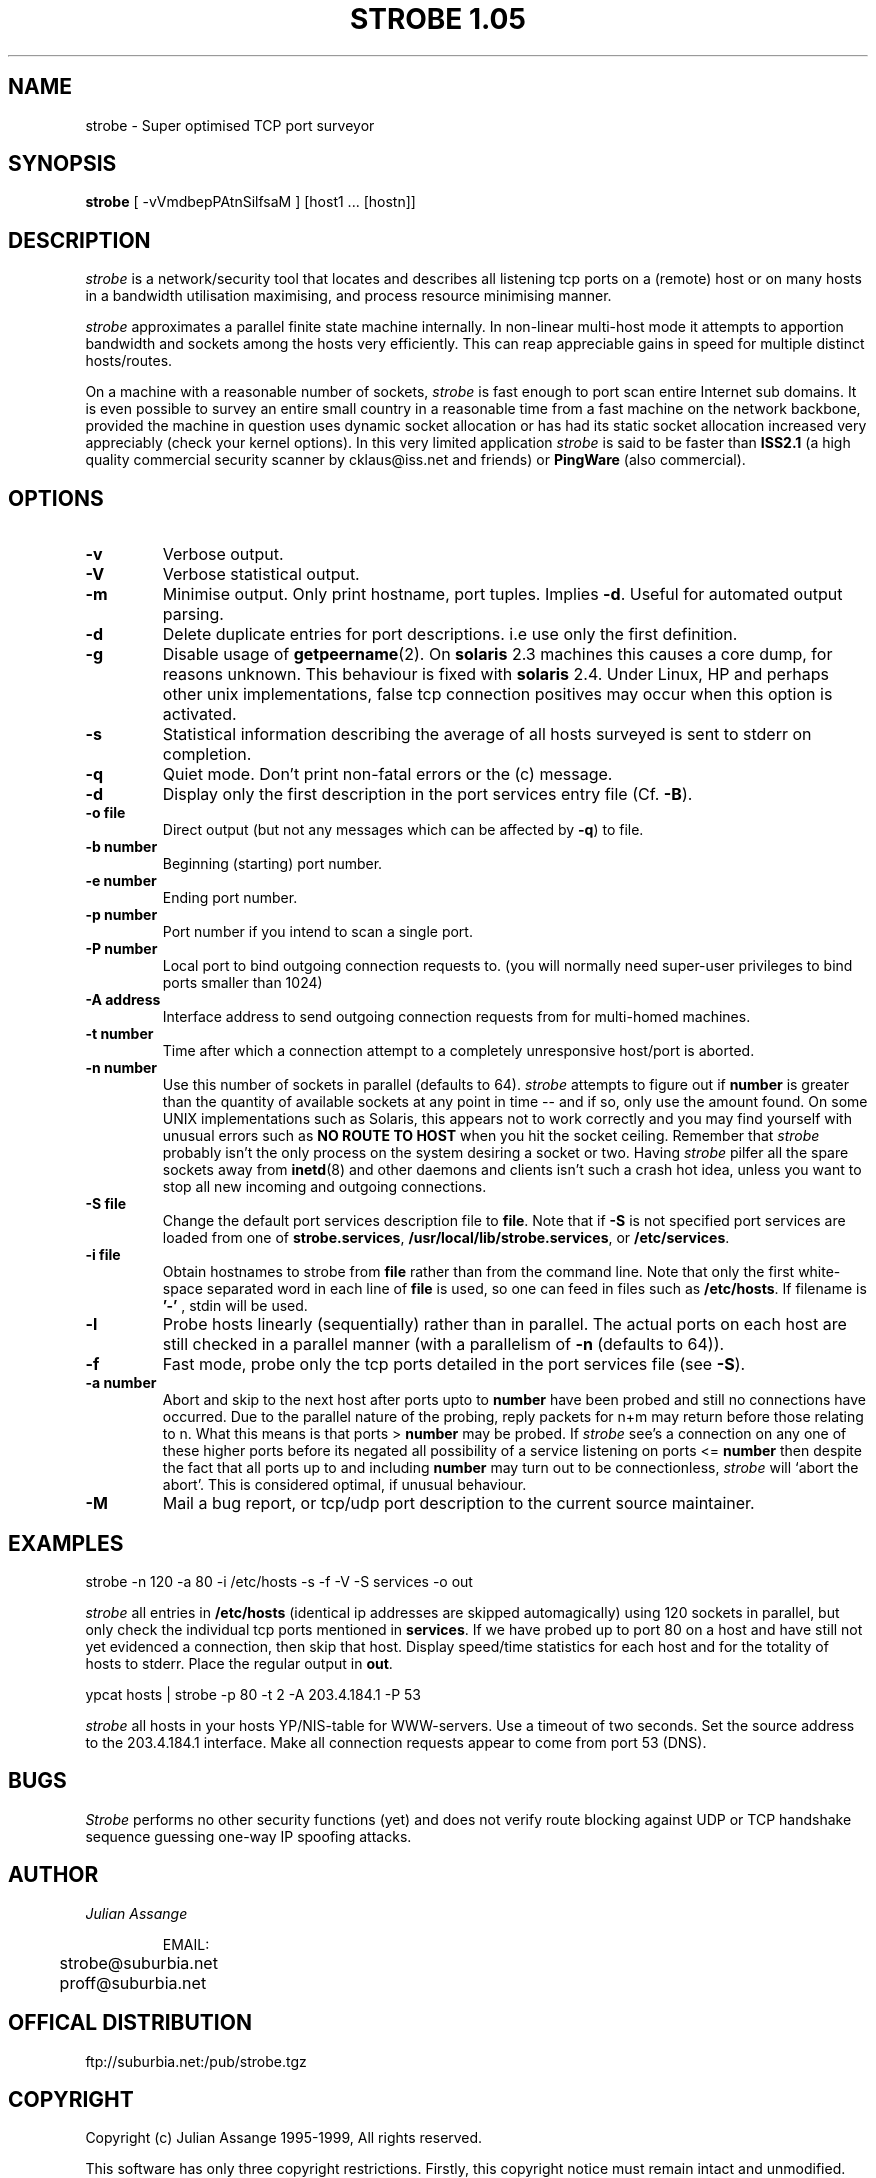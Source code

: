 .\" "%W% %G%"
.TH STROBE\ 1.05 1
.SH NAME
strobe \- Super optimised TCP port surveyor
.SH SYNOPSIS
.B strobe
[ -vVmdbepPAtnSilfsaM ] [host1 ... [hostn]]
.SH DESCRIPTION
.I strobe
is a network/security tool that locates and describes all listening tcp ports on a
(remote) host or on many hosts in a bandwidth utilisation maximising, and
process resource minimising manner. 
.PP
.I strobe
approximates a parallel finite state machine internally. In non-linear multi-host
mode it attempts to apportion bandwidth and sockets among the hosts very efficiently.
This can reap appreciable gains in speed for multiple distinct hosts/routes. 
.PP
On a machine with a reasonable number of sockets,
.I strobe
is fast enough to port scan entire Internet sub domains. It is even possible to survey
an entire small country in a reasonable time from a fast machine on the network backbone,
provided the machine in question uses dynamic socket allocation or has had its static
socket allocation increased very appreciably (check your kernel options). In this
very limited application
.I strobe
is said to be faster than
.B ISS2.1
(a high quality commercial security scanner by cklaus@iss.net and friends) or
.BR PingWare 
(also commercial).
.SH OPTIONS
.TP
.B \-v
Verbose output.
.TP
.B \-V
Verbose statistical output.
.TP
.B \-m
Minimise output. Only print hostname, port tuples. Implies 
.BR \-d .
Useful for automated output parsing.
.TP
.B \-d
Delete duplicate entries for port descriptions. i.e use only the first definition.
.TP
.B \-g
Disable usage of
.BR getpeername (2).
On
.B solaris
2.3 machines this causes a core dump, for reasons unknown. This behaviour is fixed with
.B solaris
2.4. Under Linux, HP and perhaps other unix implementations, false tcp connection positives
may occur when this option is activated.
.TP
.B \-s
Statistical information describing the average of all hosts surveyed is sent to
stderr on completion.
.TP
.B \-q
Quiet mode. Don't print non-fatal errors or the (c) message.
.TP
.B \-d
Display only the first description in the port services entry file (Cf.
.BR \-B ).
.TP
.B \-o file
Direct output (but not any messages which can be affected by
.BR \-q )
to file.
.TP
.B \-b number
Beginning (starting) port number.
.TP
.B \-e number
Ending port number.
.TP
.B \-p number
Port number if you intend to scan a single port.
.TP
.B \-P number
Local port to bind outgoing connection requests to.
(you will normally need super-user privileges to bind ports smaller than 1024)
.TP
.B \-A address
Interface address to send outgoing connection requests from for multi-homed machines.
.TP
.B \-t number
Time after which a connection attempt to a completely unresponsive host/port is
aborted.
.TP
.B \-n number
Use this number of sockets in parallel (defaults to 64). 
.I strobe
attempts to figure out if
.B number
is greater than the quantity of available sockets at any point in time -- and
if so, only use the amount found. On some UNIX implementations such as Solaris,
this appears not to work correctly and you may find yourself with unusual errors
such as
.B NO ROUTE TO HOST
when you hit the socket ceiling. Remember that 
.I strobe
probably isn't the only process on the system desiring a socket or two. Having
.I strobe
pilfer all the spare sockets away from 
.BR inetd (8)
and other daemons and clients isn't such a crash hot idea, unless you want
to stop all new incoming and outgoing connections.
.TP
.B \-S file
Change the default port services description file to
.BR file .
Note that if 
.B \-S
is not specified port services are loaded from one of
.BR strobe.services ,
.BR /usr/local/lib/strobe.services ,
or
.BR /etc/services .
.TP
.B \-i file
Obtain hostnames to strobe from 
.B file
rather than from the command line. Note that only the first white-space
separated word in each line of
.B file
is used, so one can feed in files such as
.BR /etc/hosts .
If filename is 
.B '-'
, stdin will be used.
.TP
.B \-l
Probe hosts linearly (sequentially) rather than in parallel. The actual
ports on each host are still checked in a parallel manner (with a parallelism
of
.B \-n
(defaults to 64)).
.TP
.B \-f
Fast mode, probe only the tcp ports detailed in the port services file (see
.BR \-S ).
.TP
.B \-a number
Abort and skip to the next host after ports upto to
.B number
have been probed and still no connections have occurred. Due to the parallel
nature of the probing, reply packets for n+m may return before those relating
to n. What this means is that ports >
.B number
may be probed. If
.I strobe
see's a connection on any one of these higher ports before its negated all
possibility of a service listening on ports <=
.B number
then despite the fact that all ports up to and including
.B number
may turn out to be connectionless,
.I strobe
will `abort the abort'. This is considered optimal, if unusual behaviour.
.TP
.B \-M
Mail a bug report, or tcp/udp port description to the current source maintainer.
.SH EXAMPLES
.PP
strobe -n 120 -a 80 -i /etc/hosts -s -f -V -S services -o out
.PP
.I strobe
all entries in
.B /etc/hosts
(identical ip addresses are skipped automagically)
using 120 sockets in parallel, but only check the individual tcp ports mentioned
in
.BR services .
If we have probed up to port 80 on a host
and have still not yet evidenced a connection, then skip that host. Display speed/time
statistics for each host and for the totality of hosts to stderr. Place the regular
output in
.BR out .
.PP
ypcat hosts | strobe -p 80 -t 2 -A 203.4.184.1 -P 53
.PP
.I strobe
all hosts in your hosts YP/NIS-table for WWW-servers. Use a timeout of two seconds.
Set the source address to the 203.4.184.1 interface. Make all connection requests
appear to come from port 53 (DNS).
.PP
.SH BUGS
.I Strobe
performs no other security functions (yet) and does not verify route blocking against
UDP or TCP handshake sequence guessing one-way IP spoofing attacks. 
.SH AUTHOR
.PP
.I Julian Assange 
.PP
.RS
.nf
EMAIL:
	strobe@suburbia.net
	proff@suburbia.net
.fi
.RE
.SH OFFICAL DISTRIBUTION
.PP
ftp://suburbia.net:/pub/strobe.tgz
.SH COPYRIGHT
Copyright (c) Julian Assange 1995-1999, All rights reserved.

This software has only three copyright restrictions. Firstly, this
copyright notice must remain intact and unmodified. Secondly, the
Author, Julian Assange, must be appropriately and prominantly
credited in any documentation associated with any derived work.
Thirdly unless otherwise negotiated with the author, you may not
sell this program commercially, reasonable distribution costs
excepted.

Use and or distribution of this software implies acceptance of the above.

.BR So\ there .
.PP
.SH SEE ALSO
.BR nslookup (1),
.BR host (1),
.BR dig (1),
.BR socket (2),
.BR bind (2),
.BR connect (2),
.BR iss (1).
